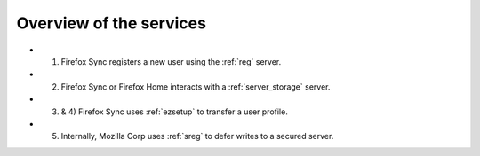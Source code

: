 .. _overview:

========================
Overview of the services
========================

.. image:: images/overview.png


* 1) Firefox Sync registers a new user using the :ref:`reg` server.
* 2) Firefox Sync or Firefox Home interacts with a :ref:`server_storage` server.
* 3) & 4) Firefox Sync uses :ref:`ezsetup` to transfer a user profile.
* 5) Internally, Mozilla Corp uses :ref:`sreg` to defer writes to a secured server.

